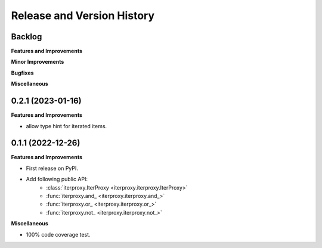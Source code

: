 .. _release_history:

Release and Version History
==============================================================================


Backlog
~~~~~~~~~~~~~~~~~~~~~~~~~~~~~~~~~~~~~~~~~~~~~~~~~~~~~~~~~~~~~~~~~~~~~~~~~~~~~~
**Features and Improvements**

**Minor Improvements**

**Bugfixes**

**Miscellaneous**


0.2.1 (2023-01-16)
~~~~~~~~~~~~~~~~~~~~~~~~~~~~~~~~~~~~~~~~~~~~~~~~~~~~~~~~~~~~~~~~~~~~~~~~~~~~~~
**Features and Improvements**

- allow type hint for iterated items.


0.1.1 (2022-12-26)
~~~~~~~~~~~~~~~~~~~~~~~~~~~~~~~~~~~~~~~~~~~~~~~~~~~~~~~~~~~~~~~~~~~~~~~~~~~~~~
**Features and Improvements**

- First release on PyPI.
- Add following public API:
    - :class:`iterproxy.IterProxy <iterproxy.iterproxy.IterProxy>`
    - :func:`iterproxy.and_ <iterproxy.iterproxy.and_>`
    - :func:`iterproxy.or_ <iterproxy.iterproxy.or_>`
    - :func:`iterproxy.not_ <iterproxy.iterproxy.not_>`

**Miscellaneous**

- 100% code coverage test.
